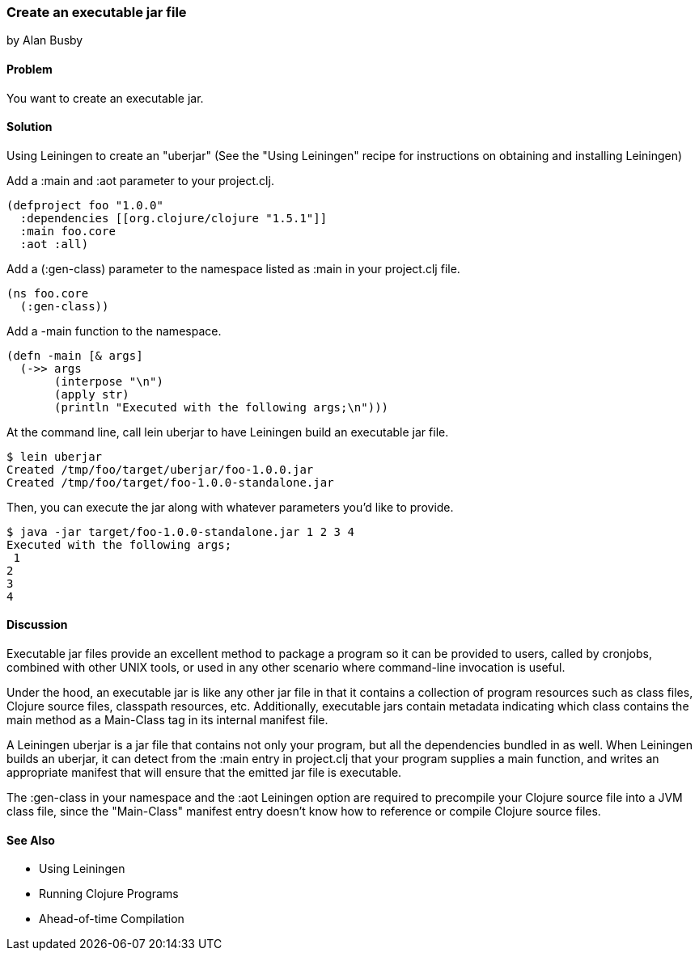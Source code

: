 === Create an executable jar file
[role="byline"]
by Alan Busby

==== Problem

You want to create an executable jar.

==== Solution

Using +Leiningen+ to create an "uberjar" (See the "Using Leiningen"
recipe for instructions on obtaining and installing Leiningen)

Add a +:main+ and +:aot+ parameter to your +project.clj+.

[source,clojure]
----
(defproject foo "1.0.0"
  :dependencies [[org.clojure/clojure "1.5.1"]]
  :main foo.core
  :aot :all)
----

Add a +(:gen-class)+ parameter to the namespace listed as +:main+ in your +project.clj+ file.

[source,clojure]
----
(ns foo.core
  (:gen-class))
----

Add a +-main+ function to the namespace.

[source,clojure]
----
(defn -main [& args]
  (->> args
       (interpose "\n")
       (apply str)
       (println "Executed with the following args;\n")))
----

At the command line, call +lein uberjar+ to have Leiningen build an executable jar file.

[source,bash]
----
$ lein uberjar
Created /tmp/foo/target/uberjar/foo-1.0.0.jar
Created /tmp/foo/target/foo-1.0.0-standalone.jar
----

Then, you can execute the jar along with whatever parameters you'd like to provide.

[source,bash]
----
$ java -jar target/foo-1.0.0-standalone.jar 1 2 3 4
Executed with the following args;
 1
2
3
4
----

==== Discussion

Executable jar files provide an excellent method to package a program
so it can be provided to users, called by cronjobs, combined with
other UNIX tools, or used in any other scenario where command-line
invocation is useful.

Under the hood, an executable jar is like any other jar file in that
it contains a collection of program resources such as class files,
Clojure source files, classpath resources, etc. Additionally,
executable jars contain metadata indicating which class contains the
+main+ method as a +Main-Class+ tag in its internal manifest file.

A Leiningen uberjar is a jar file that contains not only your program,
but all the dependencies bundled in as well. When Leiningen builds an
uberjar, it can detect from the +:main+ entry in +project.clj+ that
your program supplies a +main+ function, and writes an appropriate
manifest that will ensure that the emitted jar file is executable.

The +:gen-class+ in your namespace and the +:aot+ Leiningen option
are required to precompile your Clojure source file into a JVM class
file, since the "Main-Class" manifest entry doesn't know how to
reference or compile Clojure source files.

==== See Also

* Using Leiningen
* Running Clojure Programs
* Ahead-of-time Compilation



